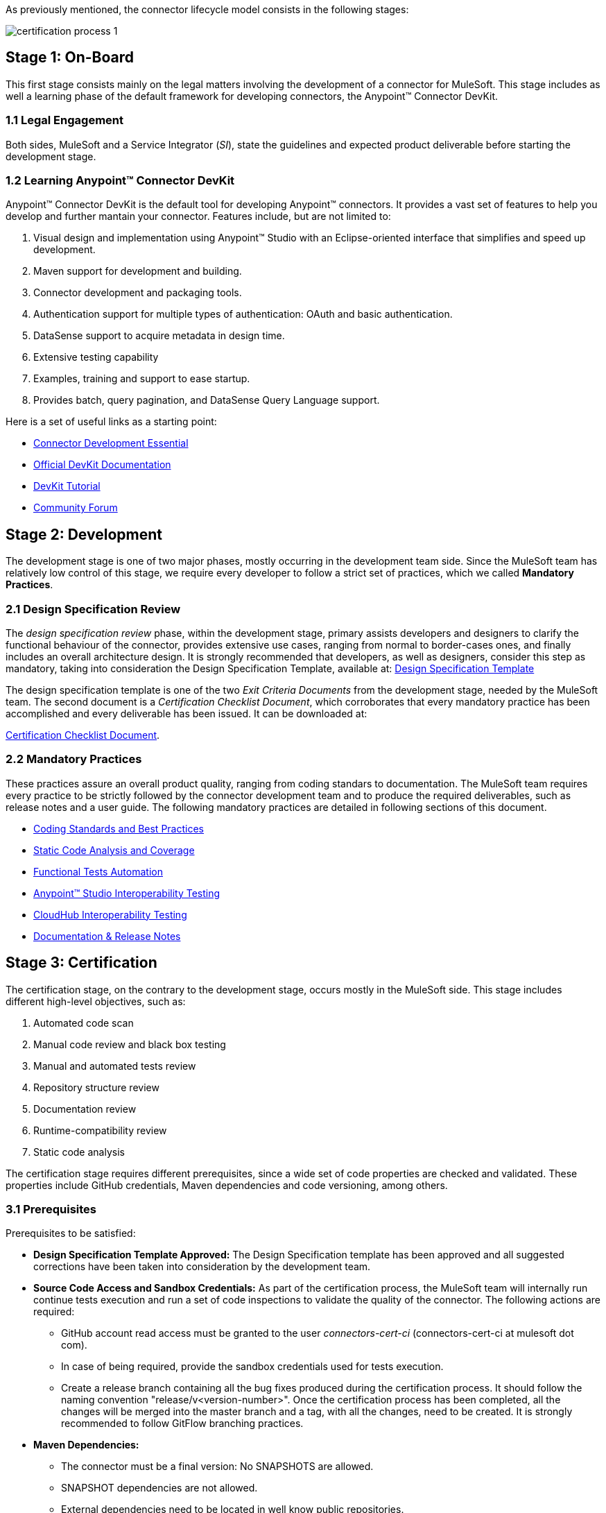As previously mentioned, the connector lifecycle model consists in the following stages:

image::{imagesdir}/certification-process-1.png[]

[[on-board]]
== Stage 1: On-Board

This first stage consists mainly on the legal matters involving the development of a connector for MuleSoft. This stage includes as well a learning phase of the default framework for developing connectors, the Anypoint™ Connector DevKit.

=== 1.1 Legal Engagement

Both sides, MuleSoft and a Service Integrator (_SI_), state the guidelines and expected product deliverable before starting the development stage.


=== 1.2 Learning Anypoint™ Connector DevKit

Anypoint™ Connector DevKit is the default tool for developing Anypoint™ connectors. It provides a vast set of features to help you develop and further mantain your connector. Features include, but are not limited to:

. Visual design and implementation using Anypoint™ Studio with an Eclipse-oriented interface that simplifies and speed up development.
. Maven support for development and building.
. Connector development and packaging tools.
. Authentication support for multiple types of authentication: OAuth and basic authentication.
. DataSense support to acquire metadata in design time.
. Extensive testing capability
. Examples, training and support to ease startup.
. Provides batch, query pagination, and DataSense Query Language support.

Here is a set of useful links as a starting point:

    * http://training.mulesoft.com/instructor-led-training/connector-development-essentials-private-class-ilt[Connector Development Essential]
    * http://www.mulesoft.org/documentation/display/current/Anypoint+Connector+DevKit[Official DevKit Documentation]
    * http://www.mulesoft.org/documentation/display/current/Tutorial+-+Barn+Connector[DevKit Tutorial]
    * http://forum.mulesoft.org/mulesoft/products/mulesoft_anypoint_devkit[Community Forum]

[[development]]
== Stage 2: Development

The development stage is one of two major phases, mostly occurring in the development team side. Since the MuleSoft team has relatively low control of this stage, we require every developer to follow a strict set of practices, which we called *Mandatory Practices*.

=== 2.1 Design Specification Review

The _design specification review_ phase, within the development stage, primary assists developers and designers to clarify the functional behaviour of the connector, provides extensive use cases, ranging from normal to border-cases ones, and finally includes an overall architecture design. It is strongly recommended that developers, as well as designers, consider this step as mandatory, taking into consideration the Design Specification Template, available at: link:attachments/designSpecificationTemplate.html[Design Specification Template]


The design specification template is one of the two _Exit Criteria Documents_ from the development stage, needed by the MuleSoft team. The second document is a _Certification Checklist Document_, which corroborates that every mandatory practice has been accomplished and every deliverable has been issued. It can be downloaded at:

https://drive.google.com/uc?export=download&id=0B8N265C555thOG5HZDRTOTEtUXM[Certification Checklist Document].


//<<certification-checklist,Certification Checklist>>


=== 2.2 Mandatory Practices

These practices assure an overall product quality, ranging from coding standars to documentation. The MuleSoft team requires every practice to be strictly followed by the connector development team and to produce the required deliverables, such as release notes and a user guide. The following mandatory practices are detailed in following sections of this document.

* <<coding_standards_and_best_practices,Coding Standards and Best Practices>>
* <<static-code-analysis-and-coverage,Static Code Analysis and Coverage>>
* <<functional_tests_automation,Functional Tests Automation>>
* <<anypoint-studio-interoperability-testing,Anypoint™ Studio Interoperability Testing>>
* <<cloudhub-interoperability-testing,CloudHub Interoperability Testing>>
* <<documentation,Documentation & Release Notes>>

[[certification]]
== Stage 3: Certification

The certification stage, on the contrary to the development stage, occurs mostly in the MuleSoft side. This stage includes different high-level objectives, such as:

. Automated code scan
. Manual code review and black box testing
. Manual and automated tests review
. Repository structure review
. Documentation review
. Runtime-compatibility review
. Static code analysis


The certification stage requires different prerequisites, since a wide set of code properties are checked and validated. These properties include GitHub credentials, Maven dependencies and code versioning, among others.


=== 3.1 Prerequisites

Prerequisites to be satisfied:

* *Design Specification Template Approved:* The Design Specification template has been approved and all suggested corrections have been taken into consideration by the development team.

* *Source Code Access and Sandbox Credentials:* As part of the certification process, the MuleSoft team will internally run continue tests execution and run a set of code inspections to validate the quality of the connector. The following actions are required:
** GitHub account read access must be granted to the user _connectors-cert-ci_ (connectors-cert-ci at mulesoft dot com).
** In case of being required, provide the sandbox credentials used for tests execution.
** Create a release branch containing all the bug fixes produced during the certification process. It should follow the naming convention "release/v<version-number>". Once the certification process has been completed, all the changes will be merged into the master branch and a tag, with all the changes, need to be created. It is strongly recommended to follow GitFlow branching practices.

* *Maven Dependencies:*
** The connector must be a final version: No SNAPSHOTS are allowed.
** SNAPSHOT dependencies are not allowed.
** External dependencies need to be located in well know public repositories.

* *Presentation Demo:* The objective of this demo is to go over the functional aspects of the connector, the overview of the system to be connected and underlying integration technologies (REST/WSDL/SDK). The audience of this meeting will mainly be Product Managers, Connectors Engineers Leads and QA members.

* *Complete the <<certification-checklist,Certification Checklist>>*

* *Versioning:* The Connector must follow the following versioning scheme. Given a version number MAJOR.MINOR.PATCH, only increment MAJOR version when you make incompatible API changes; increment MINOR version when you add functionality in a backwards-compatible manner; and increment PATCH version when you make backwards-compatible bug fixes.

=== 3.2 Certification

Once all the previous steps have been completed, The MuleSoft team will start the certification process, which is by nature an iterative process. The MuleSoft team in charge will reporte different recommendations, which need to be taken into consideration by the connector development team, otherwise the certification will fail.

The MuleSoft team will define a tentative starting date for the certification process, where we strongly recommend to the connector development team to allocate different time windows, so as to respond to our recommendations. Once all the recommendations have been resolved and implemented, the certification process ends. However, if there is no active engagement in solving the proposed recommendations within a seven-days period, the whole certification process will be suspended and a new tentative starting date will be defined.

The MuleSoft team provides a CloudBees dedicated account (http://www.cloudbees.com) that the connector development team can use to monitor tests executions and static code analysis reports.

It is important to mention that the main communication channel between the MuleSoft team and the connector team is the MuleSoft connector forum, part of the Mulesoft forum community.


// @Todo: Define new releases criteria.


=== 3.3 Results


* *Support Training:* Mule support team will provide T1 support and will help the customer to isolated the issue and identify it if the issue is a Mule issue or a connector issue.

* *Upload to Mulesoft Connector Library:* Certified connectors will be uploaded in the https://www.mulesoft.com/library[Mule Connectors Library]. After your connector passes certification, MuleSoft sends you an estimated date for when your connector will appear on the MuleSoft library. As part of this process, the following information need to be provided:

** High level description of the connector. The https://www.mulesoft.com/library#!/salesforce-integration-connector?types=connector[SalesForce connector] can be used as a template example.

** URL to release notes.

** URL to functional documentation.

** URL to Anypoint™ Connector DevKit generated documentation.

[[publishing]]
== Stage 4: Publishing

The final stage in the connector lifecycle model is publishing, which is mainly carried out in the MuleSoft team side. Once the certification process has been successfully completed, the connector will be deployed and published in the Mulesoft Connector Library.


== Release Re-Certification

Mule ESB and Anypoint™ Studio have a release cycle of three month, where the MuleSoft team needs to assure that previously published connectors are compatible with new releases. Due to class-loading issues and data-mapping problems, already published connectors might not work in new Mule ESB versions. Therefore, prior to Mule ESB and Anypoint™ Studio releases, regression tests need to be run in order to assure full forward compatibility.

If regression testing fails, it is up to the connector development team to decide whether the connector will support or not newer versions of Mule ESB and Anypoint™ Studio.

